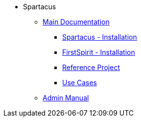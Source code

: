 * Spartacus
** xref:chapters/introduction.adoc[Main Documentation]
*** xref:chapters/sapcc-installation/sapcc-installation.adoc[Spartacus - Installation]
*** xref:chapters/fs-installation/fs-installation.adoc[FirstSpirit - Installation]
*** xref:chapters/referenceproject/referenceproject.adoc[Reference Project]
*** xref:chapters/use-cases/use-cases.adoc[Use Cases]
** xref:chapters/serveradmins/introduction.adoc[Admin Manual]
